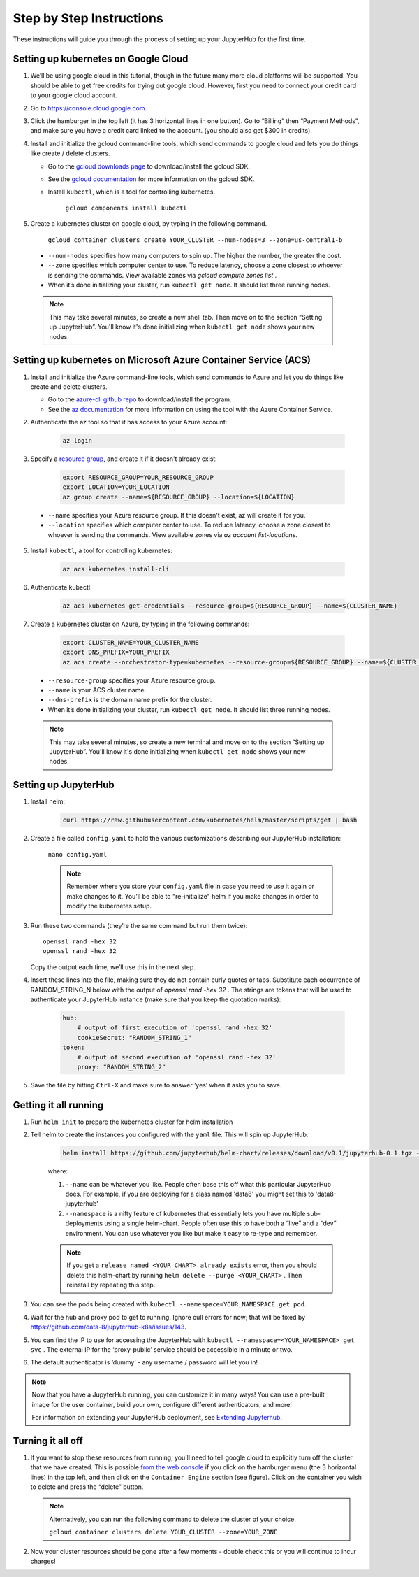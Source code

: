 Step by Step Instructions
=========================

These instructions will guide you through the process of setting up your JupyterHub for the first time.

Setting up kubernetes on Google Cloud
-------------------------------------

1. We’ll be using google cloud in this tutorial, though in the future many more cloud platforms will be supported. You should be able to get free credits for trying out google cloud. However, first you need to connect your credit card to your google cloud account.
2. Go to https://console.cloud.google.com.
3. Click the hamburger in the top left (it has 3 horizontal lines in one button). Go to “Billing” then “Payment Methods”, and make sure you have a credit card linked to the account. (you should also get $300 in credits).
4. Install and initialize the gcloud command-line tools, which send commands to google cloud and lets you do things like create / delete clusters.
   
   - Go to the `gcloud downloads page <https://cloud.google.com/sdk/downloads>`_
     to download/install the gcloud SDK.
   - See the `gcloud documentation <https://cloud.google.com/sdk/>`_ for
     more information on the gcloud SDK.
   - Install ``kubectl``, which is a tool for controlling kubernetes.

         ``gcloud components install kubectl``

5. Create a kubernetes cluster on google cloud, by typing in the following command.

    ``gcloud container clusters create YOUR_CLUSTER --num-nodes=3 --zone=us-central1-b``

  * ``--num-nodes`` specifies how many computers to spin up. The higher the number, the greater the cost.
  * ``--zone`` specifies which computer center to use.  To reduce latency, choose a zone closest to whoever is sending the commands. View available zones via `gcloud compute zones list` .
  * When it’s done initializing your cluster, run ``kubectl get node``. It should list three running nodes.

  .. note::

      This may take several minutes, so create a new shell tab. Then move on to the section “Setting up JupyterHub”. You'll know it's done initializing when ``kubectl get node`` shows your new nodes.

Setting up kubernetes on Microsoft Azure Container Service (ACS)
----------------------------------------------------------------

1. Install and initialize the Azure command-line tools, which send commands to Azure and let you do things like create and delete clusters.

   - Go to the `azure-cli github repo <https://github.com/Azure/azure-cli>`_
     to download/install the program.
   - See the `az documentation <https://docs.microsoft.com/en-us/cli/azure/acs>`_ for more information on using the tool with the Azure Container Service.

2. Authenticate the az tool so that it has access to your Azure account:

    .. code::

        az login

3. Specify a `resource group <https://docs.microsoft.com/en-us/azure/azure-resource-manager/resource-group-overview#resource-groups>`_, and create it if it doesn't already exist:

    .. code-block:: bash

        export RESOURCE_GROUP=YOUR_RESOURCE_GROUP
        export LOCATION=YOUR_LOCATION
        az group create --name=${RESOURCE_GROUP} --location=${LOCATION}

  * ``--name`` specifies your Azure resource group. If this doesn't exist, az will create it for you.
  * ``--location`` specifies which computer center to use.  To reduce latency, choose a zone closest to whoever is sending the commands. View available zones via `az account list-locations`.

5. Install ``kubectl``, a tool for controlling kubernetes:

    .. code::

        az acs kubernetes install-cli

6. Authenticate kubectl:

    .. code::

        az acs kubernetes get-credentials --resource-group=${RESOURCE_GROUP} --name=${CLUSTER_NAME}

7. Create a kubernetes cluster on Azure, by typing in the following commands:

    .. code-block:: bash

        export CLUSTER_NAME=YOUR_CLUSTER_NAME
        export DNS_PREFIX=YOUR_PREFIX
        az acs create --orchestrator-type=kubernetes --resource-group=${RESOURCE_GROUP} --name=${CLUSTER_NAME} --dns-prefix=${DNS_PREFIX}


  * ``--resource-group`` specifies your Azure resource group.
  * ``--name`` is your ACS cluster name.
  * ``--dns-prefix`` is the domain name prefix for the cluster.

  * When it’s done initializing your cluster, run ``kubectl get node``. It should list three running nodes.

  .. note::

      This may take several minutes, so create a new terminal and move on to the section “Setting up JupyterHub”. You'll know it's done initializing when ``kubectl get node`` shows your new nodes.

Setting up JupyterHub
---------------------

1. Install helm:

    .. code::

        curl https://raw.githubusercontent.com/kubernetes/helm/master/scripts/get | bash

2. Create a file called ``config.yaml`` to hold the various customizations describing our JupyterHub installation:

    ``nano config.yaml``

    .. note::

        Remember where you store your ``config.yaml`` file in case you need to use it again or make changes to it. You'll be able to "re-initialize" helm if you make changes in order to modify the kubernetes setup.

3. Run these two commands (they’re the same command but run them twice)::

       openssl rand -hex 32
       openssl rand -hex 32

   Copy the output each time, we’ll use this in the next step.

4. Insert these lines into the file, making sure they do not contain curly quotes or tabs. Substitute each occurrence of RANDOM_STRING_N below with the output of `openssl rand -hex 32` . The strings are tokens that will be used to authenticate your JupyterHub instance (make sure that you keep the quotation marks):

    .. code-block:: yaml

        hub:
            # output of first execution of 'openssl rand -hex 32'
            cookieSecret: "RANDOM_STRING_1"
        token:
            # output of second execution of 'openssl rand -hex 32'
            proxy: "RANDOM_STRING_2"

5. Save the file by hitting ``Ctrl-X`` and make sure to answer ‘yes’ when it asks you to save.


Getting it all running
----------------------

1. Run ``helm init`` to prepare the kubernetes cluster for helm installation
2. Tell helm to create the instances you configured with the ``yaml`` file.
   This will spin up JupyterHub:

    .. code::

        helm install https://github.com/jupyterhub/helm-chart/releases/download/v0.1/jupyterhub-0.1.tgz --name=YOUR_RELEASE_NAME --namespace=YOUR_NAMESPACE -f config.yaml

    where:

    1. ``--name`` can be whatever you like. People often base this off what this particular JupyterHub does. For example, if you are deploying for a class named 'data8' you might set this to 'data8-jupyterhub'
    2. ``--namespace``  is a nifty feature of kubernetes that essentially lets you have multiple sub-deployments using a single helm-chart. People often use this to have both a “live” and a “dev” environment. You can use whatever you like but make it easy to re-type and remember.

    .. note::

        If you get a ``release named <YOUR_CHART> already exists`` error, then you should delete this helm-chart by running ``helm delete --purge <YOUR_CHART>`` . Then reinstall by repeating this step.

3. You can see the pods being created with ``kubectl --namespace=YOUR_NAMESPACE get pod``.
4. Wait for the hub and proxy pod to get to running. Ignore cull errors for now; that will be fixed by https://github.com/data-8/jupyterhub-k8s/issues/143.
5. You can find the IP to use for accessing the JupyterHub with ``kubectl --namespace=<YOUR_NAMESPACE> get svc`` . The external IP for the ‘proxy-public’ service should be accessible in a minute or two.
6. The default authenticator is ‘dummy’ - any username / password will let you in!

.. note::
   Now that you have a JupyterHub running, you can customize it in many ways!
   You can use a pre-built image for the user container, build your own, configure different authenticators, and more!

   For information on extending your JupyterHub deployment, see `Extending Jupyterhub <extending.html>`_.

Turning it all off
------------------

1. If you want to stop these resources from running, you’ll need to tell google cloud to explicitly turn off the cluster that we have created. This is possible `from the web console <https://console.cloud.google.com>`_ if you click on the hamburger menu (the 3 horizontal lines) in the top left, and then click on the ``Container Engine`` section (see figure). Click on the container you wish to delete and press the “delete” button.

   .. image:: https://lh5.googleusercontent.com/zNIFrF0TmAKVO4RWXXiosPvl33_YdX_hqQJtN8zbSSILjbfEKZ3xCwc3kGkE7xDhIgpxAGQy-n01Ign8UPNSdbSD5qaIYRUOJx4dciHpwK-sduBms-njh7AhPmPk1_N7K51rHfOs
      :height: 200px

   .. note::

      Alternatively, you can run the following command to delete the cluster of your choice.

      ``gcloud container clusters delete YOUR_CLUSTER --zone=YOUR_ZONE``

2. Now your cluster resources should be gone after a few moments - double check this or you will continue to incur charges!
